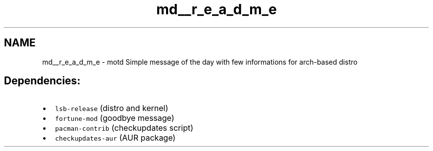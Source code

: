 .TH "md__r_e_a_d_m_e" 3 "Tue Nov 2 2021" "motd" \" -*- nroff -*-
.ad l
.nh
.SH NAME
md__r_e_a_d_m_e \- motd 
Simple message of the day with few informations for arch-based distro
.SH "Dependencies:"
.PP
.IP "\(bu" 2
\fClsb-release\fP (distro and kernel)
.IP "\(bu" 2
\fCfortune-mod\fP (goodbye message)
.IP "\(bu" 2
\fCpacman-contrib\fP (checkupdates script)
.IP "\(bu" 2
\fCcheckupdates-aur\fP (AUR package) 
.PP

